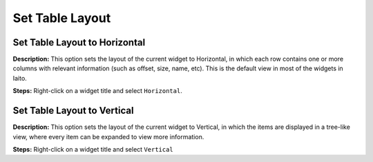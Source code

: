 Set Table Layout
==============================

Set Table Layout to Horizontal
----------------------------------------
**Description:** This option sets the layout of the current widget to Horizontal, in which each row contains one or more columns with relevant information (such as offset, size, name, etc). This is the default view in most of the widgets in Iaito. 

**Steps:** Right-click on a widget title and select ``Horizontal``.  

Set Table Layout to Vertical
----------------------------------------
**Description:** This option sets the layout of the current widget to Vertical, in which the items are displayed in a tree-like view, where every item can be expanded to view more information.  

**Steps:** Right-click on a widget title and select ``Vertical``
